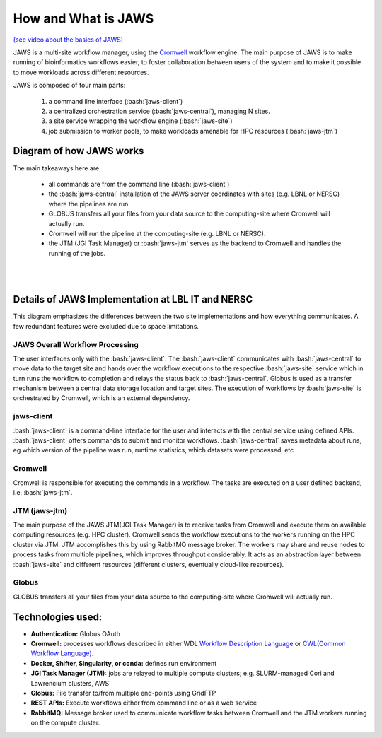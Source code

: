 ====================
How and What is JAWS
====================

.. role:: bash(code)
  :language: bash

`(see video about the basics of JAWS) <https://youtu.be/85lJFvGFVpE>`_

JAWS is a multi-site workflow manager, using the `Cromwell <https://Cromwell.readthedocs.io/en/stable/>`_ workflow engine. The main purpose of JAWS is to make running of bioinformatics workflows easier, to foster collaboration between users of the system and to make it possible to move workloads across different resources.

JAWS is composed of four main parts:
  
	1) a command line interface (:bash:`jaws-client`) 
	2) a centralized orchestration service (:bash:`jaws-central`), managing N sites.
	3) a site service wrapping the workflow engine (:bash:`jaws-site`)
	4) job submission to worker pools, to make workloads amenable for HPC resources (:bash:`jaws-jtm`)



#########################
Diagram of how JAWS works
#########################
The main takeaways here are 

  * all commands are from the command line (:bash:`jaws-client`)
  * the :bash:`jaws-central` installation of the JAWS server coordinates with sites (e.g. LBNL or NERSC) where the pipelines are run. 
  * GLOBUS transfers all your files from your data source to the computing-site where Cromwell will actually run. 
  * Cromwell will run the pipeline at the computing-site (e.g. LBNL or NERSC).
  * the JTM (JGI Task Manager) or :bash:`jaws-jtm` serves as the backend to Cromwell and handles the running of the jobs. 


.. figure:: /Figures/JAWS-Arch.svg
   :scale: 100%

|
|


###################################################
Details of JAWS Implementation at LBL IT and NERSC  
###################################################
This diagram emphasizes the differences between the two site implementations and how everything communicates.  A few redundant features were excluded due to space limitations.


.. figure:: /Figures/JAWS-System.svg
   :scale: 100%


JAWS Overall Workflow Processing
--------------------------------
The user interfaces only with the :bash:`jaws-client`. The :bash:`jaws-client` communicates with :bash:`jaws-central` to move data to the target site and hands over the workflow executions to the respective :bash:`jaws-site` service which in turn runs the workflow to completion and relays the status back to :bash:`jaws-central`. Globus is used as a transfer mechanism between a central data storage location and target sites. The execution of workflows by :bash:`jaws-site` is orchestrated by Cromwell, which is an external dependency.


jaws-client
-----------
:bash:`jaws-client` is a command-line interface for the user and interacts with the central service using defined APIs. :bash:`jaws-client` offers commands to submit and monitor workflows. :bash:`jaws-central` saves metadata about runs, eg which version of the pipeline was run, runtime statistics, which datasets were processed, etc

Cromwell
----------
Cromwell is responsible for executing the commands in a workflow. The tasks are executed on a user defined backend, i.e. :bash:`jaws-jtm`.

JTM (jaws-jtm)
--------------
The main purpose of the JAWS JTM(JGI Task Manager) is to receive tasks from Cromwell and execute them on available computing resources (e.g. HPC cluster). Cromwell sends the workflow executions to the workers running on the HPC cluster via JTM. JTM accomplishes this by using RabbitMQ message broker.  The workers may share and reuse nodes to process tasks from multiple pipelines, which improves throughput considerably. It acts as an abstraction layer between :bash:`jaws-site` and different resources (different clusters, eventually cloud-like resources).

Globus
------
GLOBUS transfers all your files from your data source to the computing-site where Cromwell will actually run.

##################
Technologies used:
##################
- **Authentication:** Globus OAuth
- **Cromwell:** processes workflows described in either WDL `Workflow Description Language <https://software.broadinstitute.org/WDL>`_ or `CWL(Common Workflow Language) <https://www.commonwl.org>`_.
- **Docker, Shifter, Singularity, or conda:** defines run environment
- **JGI Task Manager (JTM):** jobs are relayed to multiple compute clusters; e.g. SLURM-managed Cori and Lawrencium clusters, AWS
- **Globus:** File transfer to/from multiple end-points using GridFTP
- **REST APIs:** Execute workflows either from command line or as a web service 
- **RabbitMQ:** Message broker used to communicate workflow tasks between Cromwell and the JTM workers running on the compute cluster.


